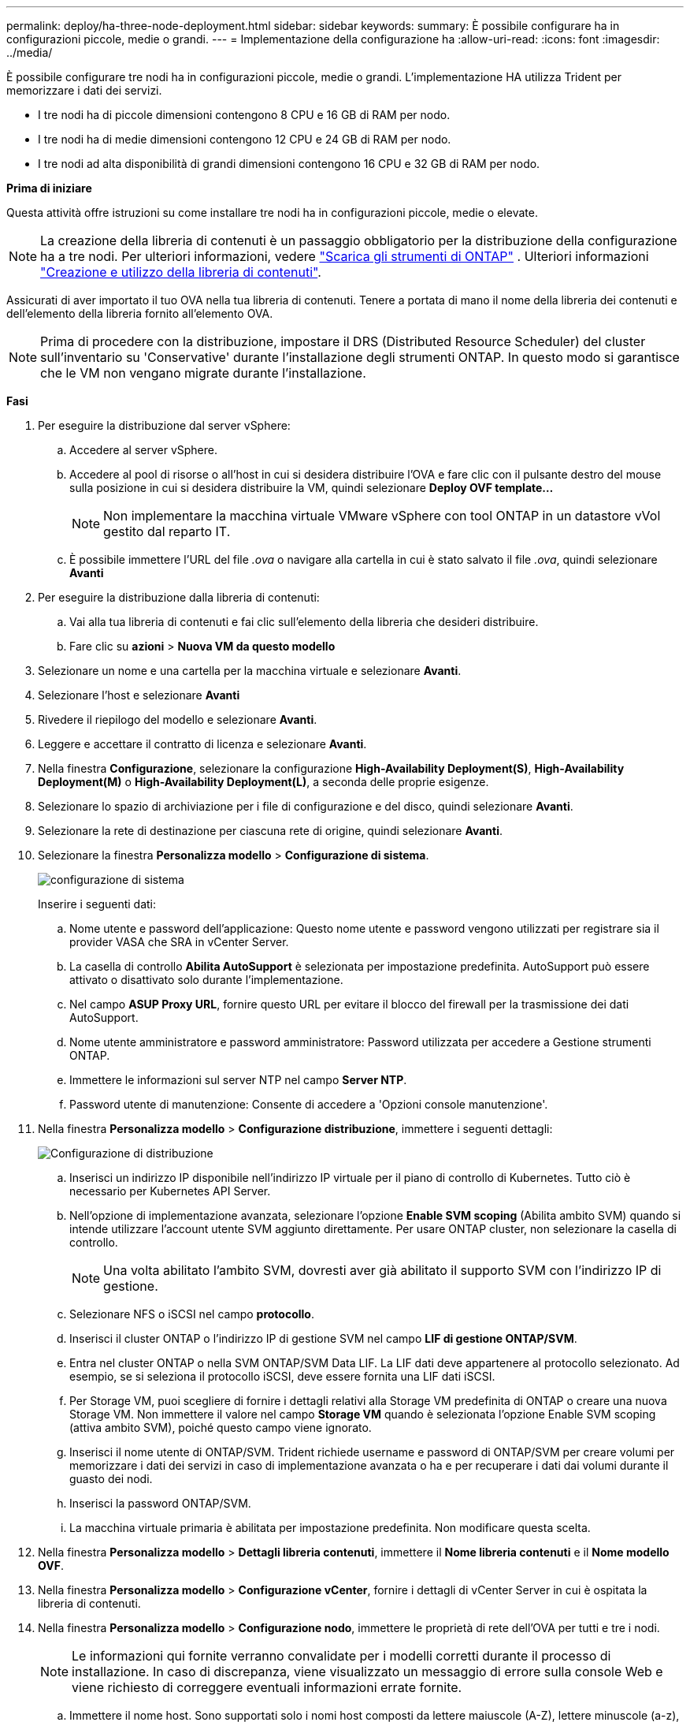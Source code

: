 ---
permalink: deploy/ha-three-node-deployment.html 
sidebar: sidebar 
keywords:  
summary: È possibile configurare ha in configurazioni piccole, medie o grandi. 
---
= Implementazione della configurazione ha
:allow-uri-read: 
:icons: font
:imagesdir: ../media/


[role="lead"]
È possibile configurare tre nodi ha in configurazioni piccole, medie o grandi. L'implementazione HA utilizza Trident per memorizzare i dati dei servizi.

* I tre nodi ha di piccole dimensioni contengono 8 CPU e 16 GB di RAM per nodo.
* I tre nodi ha di medie dimensioni contengono 12 CPU e 24 GB di RAM per nodo.
* I tre nodi ad alta disponibilità di grandi dimensioni contengono 16 CPU e 32 GB di RAM per nodo.


*Prima di iniziare*

Questa attività offre istruzioni su come installare tre nodi ha in configurazioni piccole, medie o elevate.


NOTE: La creazione della libreria di contenuti è un passaggio obbligatorio per la distribuzione della configurazione ha a tre nodi. Per ulteriori informazioni, vedere link:../deploy/download-ontap-tools.html["Scarica gli strumenti di ONTAP"] . Ulteriori informazioni https://blogs.vmware.com/vsphere/2020/01/creating-and-using-content-library.html["Creazione e utilizzo della libreria di contenuti"].

Assicurati di aver importato il tuo OVA nella tua libreria di contenuti. Tenere a portata di mano il nome della libreria dei contenuti e dell'elemento della libreria fornito all'elemento OVA.


NOTE: Prima di procedere con la distribuzione, impostare il DRS (Distributed Resource Scheduler) del cluster sull'inventario su 'Conservative' durante l'installazione degli strumenti ONTAP. In questo modo si garantisce che le VM non vengano migrate durante l'installazione.

*Fasi*

. Per eseguire la distribuzione dal server vSphere:
+
.. Accedere al server vSphere.
.. Accedere al pool di risorse o all'host in cui si desidera distribuire l'OVA e fare clic con il pulsante destro del mouse sulla posizione in cui si desidera distribuire la VM, quindi selezionare *Deploy OVF template...*
+

NOTE: Non implementare la macchina virtuale VMware vSphere con tool ONTAP in un datastore vVol gestito dal reparto IT.

.. È possibile immettere l'URL del file _.ova_ o navigare alla cartella in cui è stato salvato il file _.ova_, quindi selezionare *Avanti*


. Per eseguire la distribuzione dalla libreria di contenuti:
+
.. Vai alla tua libreria di contenuti e fai clic sull'elemento della libreria che desideri distribuire.
.. Fare clic su *azioni* > *Nuova VM da questo modello*


. Selezionare un nome e una cartella per la macchina virtuale e selezionare *Avanti*.
. Selezionare l'host e selezionare *Avanti*
. Rivedere il riepilogo del modello e selezionare *Avanti*.
. Leggere e accettare il contratto di licenza e selezionare *Avanti*.
. Nella finestra *Configurazione*, selezionare la configurazione *High-Availability Deployment(S)*, *High-Availability Deployment(M)* o *High-Availability Deployment(L)*, a seconda delle proprie esigenze.
. Selezionare lo spazio di archiviazione per i file di configurazione e del disco, quindi selezionare *Avanti*.
. Selezionare la rete di destinazione per ciascuna rete di origine, quindi selezionare *Avanti*.
. Selezionare la finestra *Personalizza modello* > *Configurazione di sistema*.
+
image:../media/ha-deployment-sys-config.png["configurazione di sistema"]

+
Inserire i seguenti dati:

+
.. Nome utente e password dell'applicazione: Questo nome utente e password vengono utilizzati per registrare sia il provider VASA che SRA in vCenter Server.
.. La casella di controllo *Abilita AutoSupport* è selezionata per impostazione predefinita. AutoSupport può essere attivato o disattivato solo durante l'implementazione.
.. Nel campo *ASUP Proxy URL*, fornire questo URL per evitare il blocco del firewall per la trasmissione dei dati AutoSupport.
.. Nome utente amministratore e password amministratore: Password utilizzata per accedere a Gestione strumenti ONTAP.
.. Immettere le informazioni sul server NTP nel campo *Server NTP*.
.. Password utente di manutenzione: Consente di accedere a 'Opzioni console manutenzione'.


. Nella finestra *Personalizza modello* > *Configurazione distribuzione*, immettere i seguenti dettagli:
+
image:../media/ha-deploy-config.png["Configurazione di distribuzione"]

+
.. Inserisci un indirizzo IP disponibile nell'indirizzo IP virtuale per il piano di controllo di Kubernetes. Tutto ciò è necessario per Kubernetes API Server.
.. Nell'opzione di implementazione avanzata, selezionare l'opzione *Enable SVM scoping* (Abilita ambito SVM) quando si intende utilizzare l'account utente SVM aggiunto direttamente. Per usare ONTAP cluster, non selezionare la casella di controllo.
+

NOTE: Una volta abilitato l'ambito SVM, dovresti aver già abilitato il supporto SVM con l'indirizzo IP di gestione.

.. Selezionare NFS o iSCSI nel campo *protocollo*.
.. Inserisci il cluster ONTAP o l'indirizzo IP di gestione SVM nel campo *LIF di gestione ONTAP/SVM*.
.. Entra nel cluster ONTAP o nella SVM ONTAP/SVM Data LIF. La LIF dati deve appartenere al protocollo selezionato. Ad esempio, se si seleziona il protocollo iSCSI, deve essere fornita una LIF dati iSCSI.
.. Per Storage VM, puoi scegliere di fornire i dettagli relativi alla Storage VM predefinita di ONTAP o creare una nuova Storage VM. Non immettere il valore nel campo *Storage VM* quando è selezionata l'opzione Enable SVM scoping (attiva ambito SVM), poiché questo campo viene ignorato.
.. Inserisci il nome utente di ONTAP/SVM. Trident richiede username e password di ONTAP/SVM per creare volumi per memorizzare i dati dei servizi in caso di implementazione avanzata o ha e per recuperare i dati dai volumi durante il guasto dei nodi.
.. Inserisci la password ONTAP/SVM.
.. La macchina virtuale primaria è abilitata per impostazione predefinita. Non modificare questa scelta.


. Nella finestra *Personalizza modello* > *Dettagli libreria contenuti*, immettere il *Nome libreria contenuti* e il *Nome modello OVF*.
. Nella finestra *Personalizza modello* > *Configurazione vCenter*, fornire i dettagli di vCenter Server in cui è ospitata la libreria di contenuti.
. Nella finestra *Personalizza modello* > *Configurazione nodo*, immettere le proprietà di rete dell'OVA per tutti e tre i nodi.
+

NOTE: Le informazioni qui fornite verranno convalidate per i modelli corretti durante il processo di installazione. In caso di discrepanza, viene visualizzato un messaggio di errore sulla console Web e viene richiesto di correggere eventuali informazioni errate fornite.

+
.. Immettere il nome host. Sono supportati solo i nomi host composti da lettere maiuscole (A-Z), lettere minuscole (a-z), cifre (0-9) e il trattino (-). Se si desidera configurare lo stack doppio, specificare il nome host mappato all'indirizzo IPv6.
.. Immettere l'indirizzo IP (IPv4) mappato al nome host. In caso di doppio stack, fornire qualsiasi indirizzo IP IPv4 disponibile che si trovi nella stessa VLAN dell'indirizzo IPv6.
.. Immettere l'indirizzo IPv6 sulla rete distribuita solo quando è necessario disporre di uno stack doppio.
.. Specificare la lunghezza del prefisso solo per IPv6.
.. Specificare la subnet da utilizzare nella rete distribuita nel campo maschera di rete (solo per IPv4).
.. Specificare il gateway sulla rete distribuita.
.. Specificare l'indirizzo IP del server DNS principale.
.. Specificare l'indirizzo IP del server DNS secondario.
.. Specificare il nome del dominio di ricerca da utilizzare quando si risolve il nome host.
.. Specificare il gateway IPv6 sulla rete distribuita solo quando è necessario disporre di uno stack doppio.


. Nella finestra *Personalizza modello* > *Configurazione nodo 2* e *Configurazione nodo 3*, immettere i seguenti dettagli:
+
.. Nome host 2 e 3 - sono supportati solo i nomi host costituiti da lettere maiuscole (A-Z), lettere minuscole (a-z), cifre (0-9) e il carattere speciale trattino (-). Se si desidera configurare lo stack doppio, specificare il nome host mappato all'indirizzo IPv6.
.. Indirizzo IP
.. Indirizzo IPv6


. Rivedere i dettagli nella finestra *Pronto per il completamento*, selezionare *fine*.
+
Quando viene creata l'attività di distribuzione, l'avanzamento viene visualizzato nella barra delle applicazioni di vSphere.

. Accendere la macchina virtuale dopo il completamento dell'attività.
+
L'installazione viene avviata. È possibile tenere traccia dell'avanzamento dell'installazione nella console Web della VM. Come parte dell'installazione, le configurazioni dei nodi sono validate. Gli input forniti nelle diverse sezioni del modello Personalizza nel modulo OVF vengono convalidati. In caso di discrepanze, viene visualizzata una finestra di dialogo che richiede di intraprendere un'azione correttiva.

. Apportare le modifiche necessarie nella finestra di dialogo. Utilizzare il pulsante Tab per spostarsi all'interno del pannello per immettere i valori, *OK* o *Annulla*.
. Selezionando *OK*, i valori forniti verranno nuovamente convalidati. Strumenti ONTAP per VMware consente tre tentativi di correggere eventuali valori non validi. Se dopo tre tentativi non è possibile risolvere i problemi, l'installazione del prodotto si interrompe e si consiglia di provare a eseguire l'installazione su una nuova VM.
. Una volta completata l'installazione, la console Web mostra lo stato degli strumenti ONTAP per VMware vSphere.

